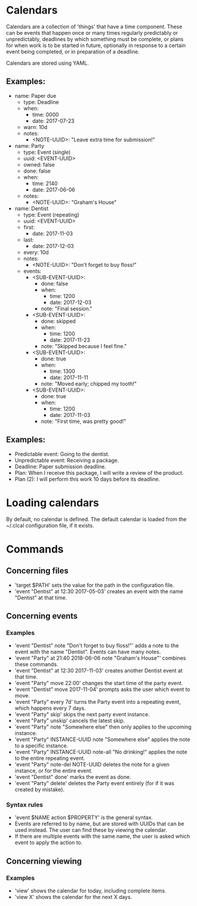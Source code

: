 * Calendars
  Calendars are a collection of 'things' that have a time component. These can
  be events that happen once or many times regularly predictably or
  unpredictably, deadlines by which something must be complete, or plans for
  when work is to be started in future, optionally in response to a certain
  event being completed, or in preparation of a deadline.

  Calendars are stored using YAML.
** Examples:
   - name: Paper due
     - type: Deadline
     - when:
       - time: 0000
       - date: 2017-07-23
     - warn: 10d
     - notes:
       - <NOTE-UUID>: "Leave extra time for submission!"

   - name: Party
     - type: Event (single)
     - uuid: <EVENT-UUID>
     - owned: false
     - done: false
     - when:
       - time: 2140
       - date: 2017-06-06
     - notes:
       - <NOTE-UUID>: "Graham's House"

   - name: Dentist
     - type: Event (repeating)
     - uuid: <EVENT-UUID>
     - first:
       - date: 2017-11-03
     - last:
       - date: 2017-12-03
     - every: 10d
     - notes:
       - <NOTE-UUID>: "Don't forget to buy floss!"
     - events:
       - <SUB-EVENT-UUID>:
         - done: false
         - when:
           - time: 1200
           - date: 2017-12-03
         - note: "Final session."
       - <SUB-EVENT-UUID>:
         - done: skipped
         - when:
           - time: 1200
           - date: 2017-11-23
         - note: "Skipped because I feel fine."
       - <SUB-EVENT-UUID>:
         - done: true
         - when:
           - time: 1300
           - date: 2017-11-11
         - note: "Moved early; chipped my tooth!"
       - <SUB-EVENT-UUID>:
         - done: true
         - when:
           - time: 1200
           - date: 2017-11-03
         - note: "First time, was pretty good!"
** Examples:
   - Predictable event: Going to the dentist.
   - Unpredictable event: Receiving a package.
   - Deadline: Paper submission deadline.
   - Plan: When I receive this package, I will write a review of the product.
   - Plan (2): I will perform this work 10 days before its deadline.
* Loading calendars
  By default, no calendar is defined. The default calendar is loaded from the
  ~/.clcal configuration file, if it exists.
* Commands
** Concerning files
   - 'target $PATH' sets the value for the path in the configuration file.
   - 'event "Dentist" at 12:30 2017-05-03' creates an event with the name
     "Dentist" at that time.
** Concerning events
*** Examples
    - 'event "Dentist" note "Don't forget to buy floss!"' adds a note to the
      event with the name "Dentist". Events can have many notes.
    - 'event "Party" at 21:40 2018-06-06 note "Graham's House"' combines these
      commands.
    - 'event "Dentist" at 12:30 2017-11-03' creates another Dentist event at
      that time.
    - 'event "Party" move 22:00' changes the start time of the party event.
    - 'event "Dentist" move 2017-11-04' prompts asks the user which event to
      move.
    - 'event "Party" every 7d' turns the Party event into a repeating event,
      which happens every 7 days.
    - 'event "Party" skip' skips the next party event instance.
    - 'event "Party" unskip' cancels the latest skip.
    - 'event "Party" note "Somewhere else" then only applies to the upcoming
      instance.
    - 'event "Party" INSTANCE-UUID note "Somewhere else" applies the note to a
      specific instance.
    - 'event "Party" INSTANCE-UUID note-all "No drinking!" applies the note to
      the entire repeating event.
    - 'event "Party" note-del NOTE-UUID deletes the note for a given instance,
      or for the entire event.
    - 'event "Dentist" done' marks the event as done.
    - 'event "Party" delete' deletes the Party event entirely (for if it was
      created by mistake).
*** Syntax rules
    - 'event $NAME action $PROPERTY' is the general syntax.
    - Events are referred to by name, but are stored with UUIDs that can be
      used instead. The user can find these by viewing the calendar.
    - If there are multiple events with the same name, the user is asked which
      event to apply the action to.
** Concerning viewing
*** Examples
    - 'view' shows the calendar for today, including complete items.
    - 'view X' shows the calendar for the next X days.
